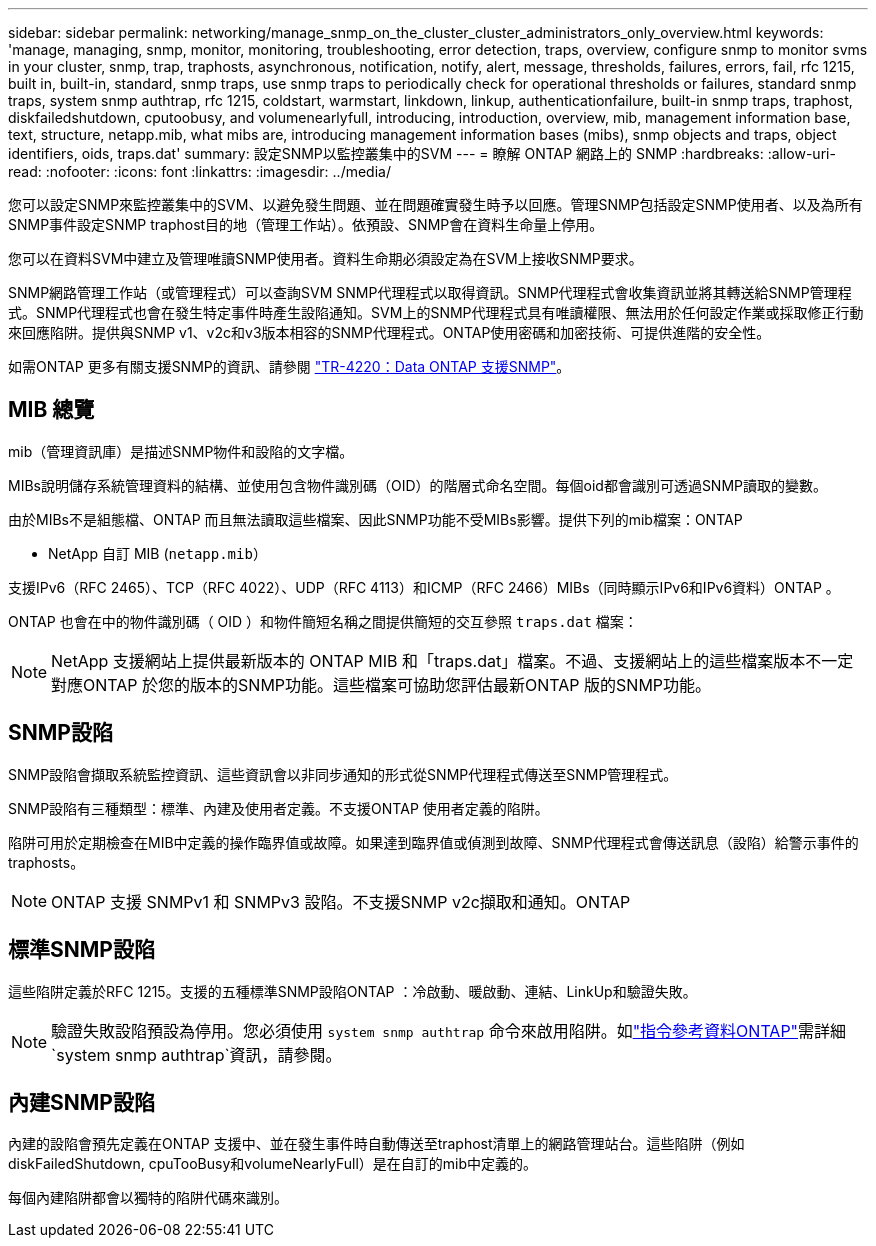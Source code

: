 ---
sidebar: sidebar 
permalink: networking/manage_snmp_on_the_cluster_cluster_administrators_only_overview.html 
keywords: 'manage, managing, snmp, monitor, monitoring, troubleshooting, error detection, traps, overview, configure snmp to monitor svms in your cluster, snmp, trap, traphosts, asynchronous, notification, notify, alert, message, thresholds, failures, errors, fail, rfc 1215, built in, built-in, standard, snmp traps, use snmp traps to periodically check for operational thresholds or failures, standard snmp traps, system snmp authtrap, rfc 1215, coldstart, warmstart, linkdown, linkup, authenticationfailure, built-in snmp traps, traphost, diskfailedshutdown, cputoobusy, and volumenearlyfull, introducing, introduction, overview, mib, management information base, text, structure, netapp.mib, what mibs are, introducing management information bases (mibs), snmp objects and traps, object identifiers, oids, traps.dat' 
summary: 設定SNMP以監控叢集中的SVM 
---
= 瞭解 ONTAP 網路上的 SNMP
:hardbreaks:
:allow-uri-read: 
:nofooter: 
:icons: font
:linkattrs: 
:imagesdir: ../media/


[role="lead"]
您可以設定SNMP來監控叢集中的SVM、以避免發生問題、並在問題確實發生時予以回應。管理SNMP包括設定SNMP使用者、以及為所有SNMP事件設定SNMP traphost目的地（管理工作站）。依預設、SNMP會在資料生命量上停用。

您可以在資料SVM中建立及管理唯讀SNMP使用者。資料生命期必須設定為在SVM上接收SNMP要求。

SNMP網路管理工作站（或管理程式）可以查詢SVM SNMP代理程式以取得資訊。SNMP代理程式會收集資訊並將其轉送給SNMP管理程式。SNMP代理程式也會在發生特定事件時產生設陷通知。SVM上的SNMP代理程式具有唯讀權限、無法用於任何設定作業或採取修正行動來回應陷阱。提供與SNMP v1、v2c和v3版本相容的SNMP代理程式。ONTAP使用密碼和加密技術、可提供進階的安全性。

如需ONTAP 更多有關支援SNMP的資訊、請參閱 https://www.netapp.com/pdf.html?item=/media/16417-tr-4220pdf.pdf["TR-4220：Data ONTAP 支援SNMP"^]。



== MIB 總覽

mib（管理資訊庫）是描述SNMP物件和設陷的文字檔。

MIBs說明儲存系統管理資料的結構、並使用包含物件識別碼（OID）的階層式命名空間。每個oid都會識別可透過SNMP讀取的變數。

由於MIBs不是組態檔、ONTAP 而且無法讀取這些檔案、因此SNMP功能不受MIBs影響。提供下列的mib檔案：ONTAP

* NetApp 自訂 MIB (`netapp.mib`）


支援IPv6（RFC 2465）、TCP（RFC 4022）、UDP（RFC 4113）和ICMP（RFC 2466）MIBs（同時顯示IPv6和IPv6資料）ONTAP 。

ONTAP 也會在中的物件識別碼（ OID ）和物件簡短名稱之間提供簡短的交互參照 `traps.dat` 檔案：


NOTE: NetApp 支援網站上提供最新版本的 ONTAP MIB 和「traps.dat」檔案。不過、支援網站上的這些檔案版本不一定對應ONTAP 於您的版本的SNMP功能。這些檔案可協助您評估最新ONTAP 版的SNMP功能。



== SNMP設陷

SNMP設陷會擷取系統監控資訊、這些資訊會以非同步通知的形式從SNMP代理程式傳送至SNMP管理程式。

SNMP設陷有三種類型：標準、內建及使用者定義。不支援ONTAP 使用者定義的陷阱。

陷阱可用於定期檢查在MIB中定義的操作臨界值或故障。如果達到臨界值或偵測到故障、SNMP代理程式會傳送訊息（設陷）給警示事件的traphosts。


NOTE: ONTAP 支援 SNMPv1 和 SNMPv3 設陷。不支援SNMP v2c擷取和通知。ONTAP



== 標準SNMP設陷

這些陷阱定義於RFC 1215。支援的五種標準SNMP設陷ONTAP ：冷啟動、暖啟動、連結、LinkUp和驗證失敗。


NOTE: 驗證失敗設陷預設為停用。您必須使用 `system snmp authtrap` 命令來啟用陷阱。如link:https://docs.netapp.com/us-en/ontap-cli/system-snmp-authtrap.html["指令參考資料ONTAP"^]需詳細 `system snmp authtrap`資訊，請參閱。



== 內建SNMP設陷

內建的設陷會預先定義在ONTAP 支援中、並在發生事件時自動傳送至traphost清單上的網路管理站台。這些陷阱（例如diskFailedShutdown, cpuTooBusy和volumeNearlyFull）是在自訂的mib中定義的。

每個內建陷阱都會以獨特的陷阱代碼來識別。
